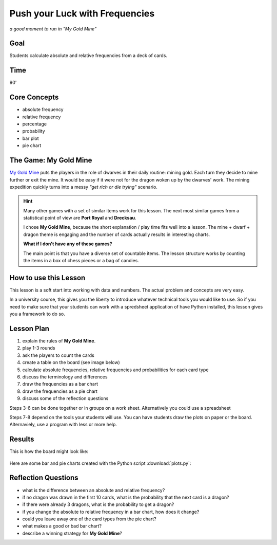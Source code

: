 Push your Luck with Frequencies
===============================

.. figure:: my_gold_mine.jpg
   :width: 800

*a good moment to run in "My Gold Mine"*

Goal
----

Students calculate absolute and relative frequencies from a deck of cards.

Time
----

90'

Core Concepts
-------------

- absolute frequency
- relative frequency
- percentage
- probability
- bar plot
- pie chart


The Game: My Gold Mine
----------------------

`My Gold Mine <https://www.kosmos.de/de/my-gold-mine-2435>`__ puts the players in the role of dwarves in their daily routine: mining gold.
Each turn they decide to mine further or exit the mine.
It would be easy if it were not for the dragon woken up by the dwarves' work.
The mining expedition quickly turns into a messy *"get rich or die trying"* scenario.

.. hint::

   Many other games with a set of similar items work for this lesson.
   The next most similar games from a statistical point of view are **Port Royal** and **Drecksau**.
   
   I chose **My Gold Mine**, because the short explanation / play time fits well into a lesson.
   The mine + dwarf + dragon theme is engaging and the number of cards actually results
   in interesting charts.

   **What if I don't have any of these games?**

   The main point is that you have a diverse set of countable items.
   The lesson structure works by counting the items in a box of chess pieces or a bag of candies.

How to use this Lesson
----------------------

This lesson is a soft start into working with data and numbers.
The actual problem and concepts are very easy.

In a university course, this gives you the liberty to introduce whatever technical tools you would like to use.
So if you need to make sure that your students can work with a spredsheet application of have Python installed,
this lesson gives you a framework to do so.

Lesson Plan
-----------

1. explain the rules of **My Gold Mine**.
2. play 1-3 rounds
3. ask the players to count the cards
4. create a table on the board (see image below)
5. calculate absolute frequencies, relative frequencies and probabilities for each card type
6. discuss the terminology and differences
7. draw the frequencies as a bar chart
8. draw the frequencies as a pie chart
9. discuss some of the reflection questions

Steps 3-6 can be done together or in groups on a work sheet.
Alternatively you could use a spreadsheet 

Steps 7-8 depend on the tools your students will use. You can have students draw the plots on paper or the board.
Alternaviely, use a program with less or more help.

Results
-------

This is how the board might look like:

.. figure:: my_gold_mine_board.jpg
   :width: 800

Here are some bar and pie charts created with the Python script :download:`plots.py`:

.. figure:: bar_vert.png
   
.. figure:: bar_horiz.png

.. figure:: pie.png


Reflection Questions
--------------------

- what is the difference between an absolute and relative frequency?
- if no dragon was drawn in the first 10 cards, what is the probability that the next card is a dragon?
- if there were already 3 dragons, what is the probability to get a dragon?
- if you change the absolute to relative frequency in a bar chart, how does it change?
- could you leave away one of the card types from the pie chart?
- what makes a good or bad bar chart?
- describe a winning strategy for **My Gold Mine**?

.. seealso::

   - `My Gold Mine on boardgamegeek.com <https://boardgamegeek.com/boardgame/331571/my-gold-mine>`__
   - `Misty Mountains on Youtube <https://www.youtube.com/watch?v=Pyy_FIYE7EE>`__
   - `Frequency and relative frequency tables <https://www.youtube.com/watch?v=8ffCsdFmuSM>`__ – Youtube video
   - `Absolute und relative Häufigkeiten berechnen <https://www.youtube.com/watch?v=CFZ_RAAJCRI>`__ – Youtube video